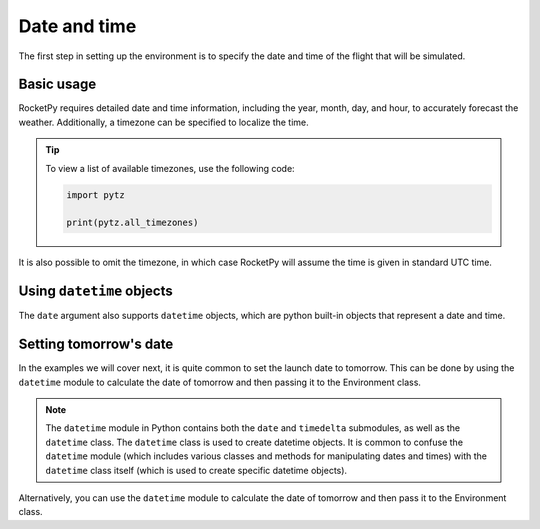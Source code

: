 Date and time
=============

The first step in setting up the environment is to specify the date and time of
the flight that will be simulated.

Basic usage
-----------

RocketPy requires detailed date and time information, including the year, month,
day, and hour, to accurately forecast the weather.
Additionally, a timezone can be specified to localize the time.

.. jupyter-execute::

    from rocketpy import Environment
    
    env = Environment(
        date=(2022, 2, 16, 18), # year, month, day, hour 
        timezone="America/New_York"
    )

.. tip::
    
    To view a list of available timezones, use the following code:

    .. code-block:: python

        import pytz

        print(pytz.all_timezones)

It is also possible to omit the timezone, in which case RocketPy will assume the
time is given in standard UTC time.

.. seealso::

    For more information on timezones, see `pytz <https://pypi.org/project/pytz/>`_.


Using ``datetime`` objects
--------------------------

The ``date`` argument also supports ``datetime`` objects, which are python
built-in objects that represent a date and time.


.. jupyter-execute::

    from datetime import datetime
    from rocketpy import Environment

    date = datetime(2022, 2, 16, 18)
    env = Environment(date=date)

Setting tomorrow's date
-----------------------

In the examples we will cover next, it is quite common to set the launch date to
tomorrow. This can be done by using the ``datetime`` module to calculate the
date of tomorrow and then passing it to the Environment class.

.. jupyter-execute::

    from datetime import date, timedelta

    tomorrow = date.today() + timedelta(days=1)

    date_info = (tomorrow.year, tomorrow.month, tomorrow.day, 9)  # Hour given in UTC time

    print("Tomorrow's date:", date_info)

.. note::

    The ``datetime`` module in Python contains both the ``date`` and ``timedelta`` \
    submodules, as well as the ``datetime`` class. The ``datetime`` class is \
    used to create datetime objects. It is common to confuse the ``datetime`` \
    module (which includes various classes and methods for manipulating dates \
    and times) with the ``datetime`` class itself (which is used to create \
    specific datetime objects). \


Alternatively, you can use the ``datetime`` module to calculate the date of tomorrow and then pass it to the Environment class.

.. jupyter-execute::

    from datetime import datetime, timedelta
    from rocketpy import Environment

    tomorrow = datetime.now() + timedelta(days=1)

    env = Environment(date=tomorrow)


